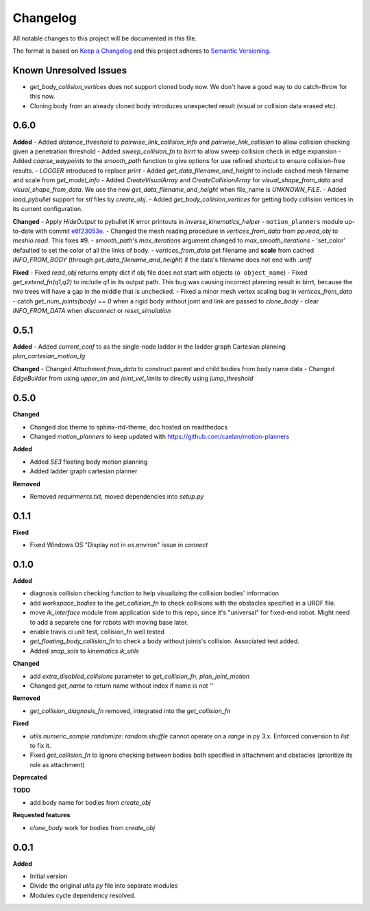 
Changelog
=========

All notable changes to this project will be documented in this file.

The format is based on `Keep a Changelog <https://keepachangelog.com/en/1.0.0/>`_
and this project adheres to `Semantic Versioning <https://semver.org/spec/v2.0.0.html>`_.

Known Unresolved Issues
-----------------------

- `get_body_collision_vertices` does not support cloned body now. We don't have a good way to do catch-throw for this now.
- Cloning body from an already cloned body introduces unexpected result (visual or collision data erased etc).

0.6.0
----------

**Added**
- Added `distance_threshold` to `pairwise_link_collision_info` and `pairwise_link_collision` to allow collision checking given a penetration threshold
- Added `sweep_collision_fn` to `birrt` to allow sweep collision check in edge expansion
- Added `coarse_waypoints` to the `smooth_path` function to give options for use refined shortcut to ensure collision-free results.
- `LOGGER` introduced to replace `print`
- Added `get_data_filename_and_height` to include cached mesh filename and scale from `get_model_info`
- Added `CreateVisualArray` and `CreateCollisionArray` for `visual_shape_from_data` and `visual_shape_from_data`. We use the new `get_data_filename_and_height` when file_name is `UNKNOWN_FILE`.
- Added `load_pybullet` support for `stl` files by `create_obj`.
- Added `get_body_collision_vertices` for getting body collision vertices in its current configuration.

**Changed**
- Apply `HideOutput` to pybullet IK error printouts in `inverse_kinematics_helper`
- ``motion_planners`` module up-to-date with commit `e6f23053e <https://github.com/caelan/motion-planners/commit/e6f23053e441af091b898b7f56c6fee48223be48>`_.
- Changed the mesh reading procedure in `vertices_from_data` from `pp.read_obj` to `meshio.read`. This fixes #9.
- `smooth_path`'s `max_iterations` argument changed to `max_smooth_iterations`
- 'set_color' defaulted to set the color of all the links of body.
- `vertices_from_data` get filename and **scale** from cached `INFO_FROM_BODY` (through `get_data_filename_and_height`) if the data's filename does not end with `.urdf`

**Fixed**
- Fixed `read_obj` returns empty dict if obj file does not start with objects (``o object_name``)
- Fixed `get_extend_fn(q1,q2)` to include `q1` in its output path. This bug was causing incorrect planning result in birrt, because the two trees will have a gap in the middle that is unchecked.
- Fixed a minor mesh vertex scaling bug in `vertices_from_data`
- catch `get_num_joints(body) == 0` when a rigid body without joint and link are passed to `clone_body`
- clear `INFO_FROM_DATA` when `disconnect` or `reset_simulation`

0.5.1
----------

**Added**
- Added `current_conf` to as the single-node ladder in the ladder graph Cartesian planning `plan_cartesian_motion_lg`

**Changed**
- Changed `Attachment.from_data` to construct parent and child bodies from body name data
- Changed `EdgeBuilder` from using `upper_tm` and `joint_vel_limits` to directly using `jump_threshold`

0.5.0
----------

**Changed**

* Changed doc theme to sphinx-rtd-theme, doc hosted on readthedocs
* Changed `motion_planners` to keep updated with https://github.com/caelan/motion-planners

**Added**

* Added `SE3` floating body motion planning
* Added ladder graph cartesian planner

**Removed**

* Removed `requirments.txt`, moved dependencies into `setup.py`

0.1.1
----------

**Fixed**

* Fixed Windows OS "Display not in os.environ" issue in `connect`


0.1.0
----------

**Added**

* diagnosis collision checking function to help visualizing the collision bodies' information
* add `workspace_bodies` to the `get_collision_fn` to check collisions with the obstacles specified in a URDF file.
* move `ik_interface` module from application side to this repo, since it's "universal" for fixed-end robot. Might need to add a separete one for robots with moving base later.
* enable travis ci unit test, collision_fn well tested
* `get_floating_body_collision_fn` to check a body without joints's collision. Associated test added.
* Added `snap_sols` to `kinematics.ik_utils`

**Changed**

* add `extra_disabled_collisions` parameter to `get_collision_fn`, `plan_joint_motion`
* Changed `get_name` to return name without index if name is not `''`

**Removed**

* `get_collision_diagnosis_fn` removed, integrated into the `get_collision_fn`

**Fixed**

* `utils.numeric_sample.randomize`: `random.shuffle` cannot operate on a `range` in py 3.x. Enforced conversion to `list` to fix it.
* Fixed `get_collision_fn` to ignore checking between bodies both specified in attachment and obstacles (prioritize its role as attachment)

**Deprecated**

**TODO**

* add body name for bodies from `create_obj`

**Requested features**

* `clone_body` work for bodies from `create_obj`


0.0.1
-------

**Added**

* Initial version
* Divide the original `utils.py` file into separate modules
* Modules cycle dependency resolved.

